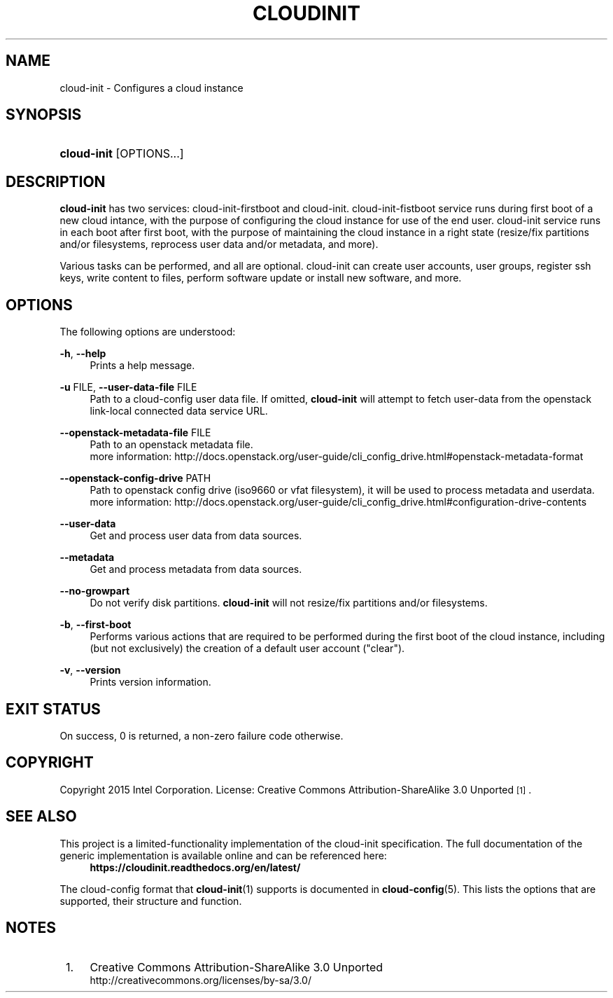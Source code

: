 '\" t
.TH "CLOUDINIT" "1" "" "cloud-init 1" "cloud-init"
.\" -----------------------------------------------------------------
.\" * Define some portability stuff
.\" -----------------------------------------------------------------
.\" ~~~~~~~~~~~~~~~~~~~~~~~~~~~~~~~~~~~~~~~~~~~~~~~~~~~~~~~~~~~~~~~~~
.\" http://bugs.debian.org/507673
.\" http://lists.gnu.org/archive/html/groff/2009-02/msg00013.html
.\" ~~~~~~~~~~~~~~~~~~~~~~~~~~~~~~~~~~~~~~~~~~~~~~~~~~~~~~~~~~~~~~~~~
.ie \n(.g .ds Aq \(aq
.el       .ds Aq '
.\" -----------------------------------------------------------------
.\" * set default formatting
.\" -----------------------------------------------------------------
.\" disable hyphenation
.nh
.\" disable justification (adjust text to left margin only)
.ad l
.\" -----------------------------------------------------------------
.\" * MAIN CONTENT STARTS HERE *
.\" -----------------------------------------------------------------
.SH "NAME"
cloud\-init \- Configures a cloud instance

.SH "SYNOPSIS"
.HP \w'\fBcloud-init\fR\ 'u
\fBcloud-init\fR [OPTIONS...]

.SH "DESCRIPTION"
.PP
\fBcloud-init\fR
has two services: cloud-init-firstboot and cloud-init.
cloud-init-fistboot service runs during first boot of a new cloud intance,
with the purpose of configuring the cloud instance for use of the end user.
cloud-init service runs in each boot after first boot, with the purpose of
maintaining the cloud instance in a right state (resize/fix partitions and/or
filesystems, reprocess user data and/or metadata, and more).
.PP
Various tasks can be performed, and all are optional. cloud-init can create
user accounts, user groups, register ssh keys, write content to files,
perform software update or install new software, and more.
.RE

.SH "OPTIONS"
.PP
The following options are understood:
.PP
\fB\-h\fR, \fB\-\-help\fR
.RS 4
Prints a help message\&.
.RE
.PP
\fB\-u\fR FILE, \fB\-\-user\-data\-file\fR FILE
.RS 4
Path to a cloud-config user data file\&. If omitted, \fBcloud-init\fR will
attempt to fetch user-data from the openstack link-local connected data
service URL.
.RE
.PP
\fB\-\-openstack\-metadata\-file\fR FILE
.RS 4
Path to an openstack metadata file.
 more information: \%http://docs.openstack.org/user-guide/cli_config_drive.html#openstack-metadata-format
.RE
.PP
\fB\-\-openstack\-config\-drive\fR PATH
.RS 4
Path to openstack config drive (iso9660 or vfat filesystem),
it will be used to process metadata and userdata.
 more information:
\%http://docs.openstack.org/user-guide/cli_config_drive.html#configuration-drive-contents
.RE
.PP
\fB\-\-user\-data\fR
.RS 4
Get and process user data from data sources.
.RE
.PP
\fB\-\-metadata\fR
.RS 4
Get and process metadata from data sources.
.RE
.PP
\fB\-\-no\-growpart\fR
.RS 4
Do not verify disk partitions. \fBcloud-init\fR
will not resize/fix partitions and/or filesystems.
.RE
.PP
\fB\-b\fR, \fB\-\-first\-boot\fR
.RS 4
Performs various actions that are required to be performed during the
first boot of the cloud instance, including (but not exclusively) the
creation of a default user account ("clear").
.RE
.PP
\fB\-v\fR, \fB\-\-version\fR
.RS 4
Prints version information\&.
.RE

.SH "EXIT STATUS"
.PP
On success, 0 is returned, a non\-zero failure code otherwise\&.

.SH "COPYRIGHT"
.PP
Copyright 2015 Intel Corporation\&. License: Creative Commons
Attribution\-ShareAlike 3.0 Unported\s-2\u[1]\d\s+2\&.

.SH "SEE ALSO"
.PP
This project is a limited-functionality implementation of the cloud-init
specification. The full documentation of the generic implementation is
available online and can be referenced here:
.RS 4
\fBhttps://cloudinit.readthedocs.org/en/latest/\fR
.RE
.PP
The cloud-config format that \fBcloud-init\fR(1) supports is documented
in \fBcloud-config\fR(5). This lists the options that are supported,
their structure and function.

.SH "NOTES"
.IP " 1." 4
Creative Commons Attribution\-ShareAlike 3.0 Unported
.RS 4
\%http://creativecommons.org/licenses/by-sa/3.0/
.RE
